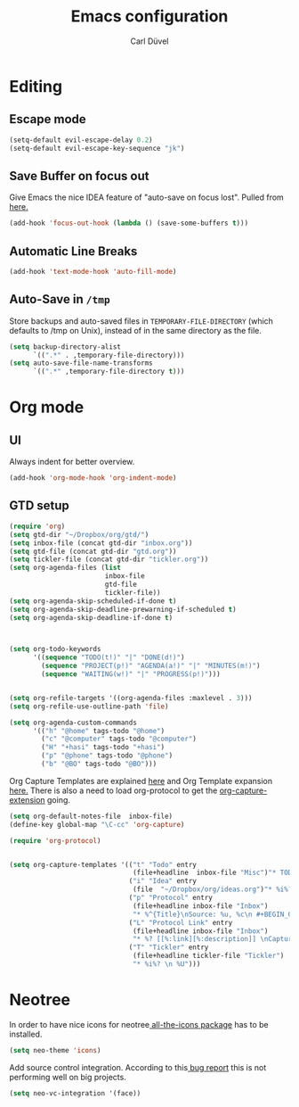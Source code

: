 #+TITLE: Emacs configuration
#+AUTHOR: Carl Düvel
#+EMAIL: c.a.duevel@gmail.com 
* Editing
** Escape mode
#+BEGIN_SRC emacs-lisp
  (setq-default evil-escape-delay 0.2)
  (setq-default evil-escape-key-sequence "jk")
#+END_SRC
** Save Buffer on focus out
Give Emacs the nice IDEA feature of "auto-save on focus lost".
Pulled from [[https://emacsredux.com/blog/2014/03/22/a-peek-at-emacs-24-dot-4-focus-hooks/][here.]]
#+BEGIN_SRC emacs-lisp
(add-hook 'focus-out-hook (lambda () (save-some-buffers t)))
#+END_SRC
** Automatic Line Breaks
#+BEGIN_SRC emacs-lisp
(add-hook 'text-mode-hook 'auto-fill-mode)
#+END_SRC
** Auto-Save in =/tmp=

Store backups and auto-saved files in =TEMPORARY-FILE-DIRECTORY= (which
defaults to /tmp on Unix), instead of in the same directory as the
file.

#+BEGIN_SRC emacs-lisp
(setq backup-directory-alist
      `((".*" . ,temporary-file-directory)))
(setq auto-save-file-name-transforms
      `((".*" ,temporary-file-directory t)))
#+END_SRC
* Org mode
** UI
Always indent for better overview.
#+BEGIN_SRC emacs-lisp
(add-hook 'org-mode-hook 'org-indent-mode)
#+END_SRC
** GTD setup
#+BEGIN_SRC emacs-lisp
  (require 'org)
  (setq gtd-dir "~/Dropbox/org/gtd/")
  (setq inbox-file (concat gtd-dir "inbox.org"))
  (setq gtd-file (concat gtd-dir "gtd.org"))
  (setq tickler-file (concat gtd-dir "tickler.org"))
  (setq org-agenda-files (list
                          inbox-file
                          gtd-file
                          tickler-file))
  (setq org-agenda-skip-scheduled-if-done t)
  (setq org-agenda-skip-deadline-prewarning-if-scheduled t)
  (setq org-agenda-skip-deadline-if-done t)



  (setq org-todo-keywords
        '((sequence "TODO(t!)" "|" "DONE(d!)")
          (sequence "PROJECT(p!)" "AGENDA(a!)" "|" "MINUTES(m!)")
          (sequence "WAITING(w!)" "|" "PROGRESS(p!)")))


  (setq org-refile-targets '((org-agenda-files :maxlevel . 3)))
  (setq org-refile-use-outline-path 'file)

  (setq org-agenda-custom-commands
        '(("h" "@home" tags-todo "@home")
          ("c" "@computer" tags-todo "@computer")
          ("H" "+hasi" tags-todo "+hasi")
          ("p" "@phone" tags-todo "@phone")
          ("b" "@BO" tags-todo "@BO")))
#+END_SRC
Org Capture Templates are explained [[http://orgmode.org/manual/Capture-templates.html][here]] and Org Template expansion
[[http://orgmode.org/manual/Template-expansion.html#Template-expansion][here.]] There is also a  need to load org-protocol to get the
[[https://github.com/sprig/org-capture-extension][org-capture-extension]] going.

#+BEGIN_SRC emacs-lisp
  (setq org-default-notes-file  inbox-file)
  (define-key global-map "\C-cc" 'org-capture)

  (require 'org-protocol)


  (setq org-capture-templates '(("t" "Todo" entry
                                 (file+headline  inbox-file "Misc")"* TODO %i%?")
                                ("i" "Idea" entry
                                 (file  "~/Dropbox/org/ideas.org")"* %i%?")
                                ("p" "Protocol" entry
                                 (file+headline inbox-file "Inbox")
                                 "* %^{Title}\nSource: %u, %c\n #+BEGIN_QUOTE\n%i\n#+END_QUOTE\n\n\n%?")
                                ("L" "Protocol Link" entry
                                 (file+headline inbox-file "Inbox")
                                 "* %? [[%:link][%:description]] \nCaptured on: %U")
                                ("T" "Tickler" entry
                                 (file+headline tickler-file "Tickler")
                                 "* %i%? \n %U")))

#+END_SRC
* Neotree
In order to have nice icons for neotree[[https://github.com/domtronn/all-the-icons.el][ all-the-icons package]]  has to be installed.
#+BEGIN_SRC emacs-lisp 
(setq neo-theme 'icons)
#+END_SRC
Add source control integration.
According to this[[https://github.com/jaypei/emacs-neotree/issues/126][ bug report]] this is not performing well on big projects.
#+BEGIN_SRC emacs-lisp
(setq neo-vc-integration '(face))
#+END_SRC

